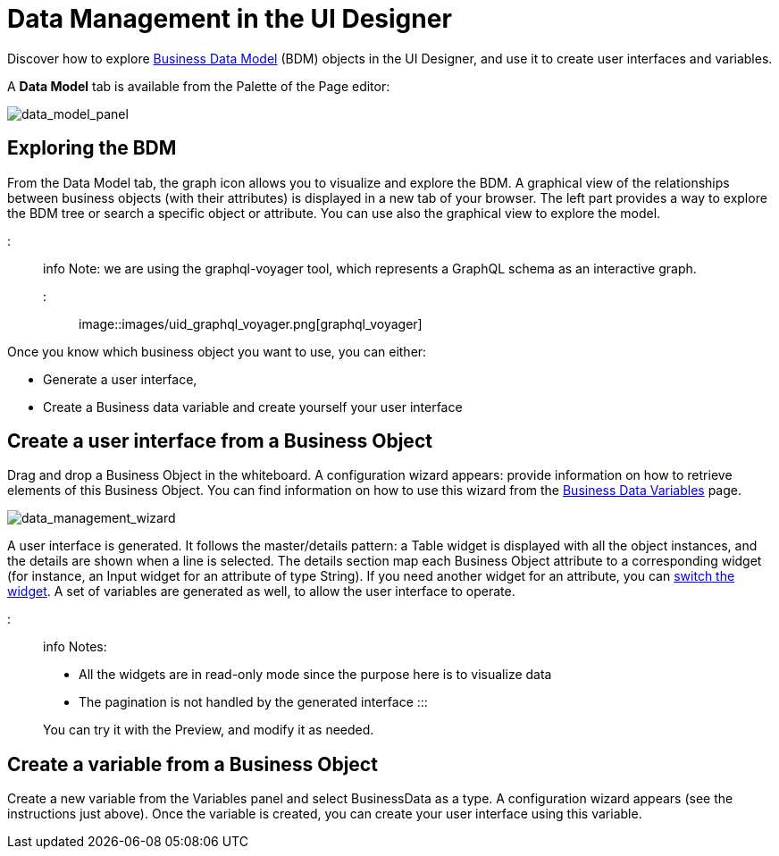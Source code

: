 = Data Management in the UI Designer

Discover how to explore xref:define-business-data-model.adoc[Business Data Model] (BDM) objects in the UI Designer, and use it to create user interfaces and variables.

A *Data Model* tab is available from the Palette of the Page editor:

image::images/uid_data_model_panel.png[data_model_panel]

== Exploring the BDM

From the Data Model tab, the graph icon allows you to visualize and explore the BDM.
A graphical view of the relationships between business objects (with their attributes) is displayed in a new tab of your browser.
The left part provides a way to explore the BDM tree or search a specific object or attribute.
You can use also the graphical view to explore the model.

::: info Note: we are using the graphql-voyager tool, which represents a GraphQL schema as an interactive graph.
:::

image::images/uid_graphql_voyager.png[graphql_voyager]

Once you know which business object you want to use, you can either:

* Generate a user interface,
* Create a Business data variable and create yourself your user interface

== Create a user interface from a Business Object

Drag and drop a Business Object in the whiteboard.
A configuration wizard appears: provide information on how to retrieve elements of this Business Object.
You can find information on how to use this wizard from the xref:variables.adoc[Business Data Variables] page.

image::images/uid_data_management_wizard.png[data_management_wizard]

A user interface is generated.
It follows the master/details pattern: a Table widget is displayed with all the object instances, and the details are shown when a line is selected.
The details section map each Business Object attribute to a corresponding widget (for instance, an Input widget for an attribute of type String).
If you need another widget for an attribute, you can xref:widgets.adoc[switch the widget].
A set of variables are generated as well, to allow the user interface to operate.

::: info Notes:

* All the widgets are in read-only mode since the purpose here is to visualize data
* The pagination is not handled by the generated interface :::

You can try it with the Preview, and modify it as needed.

== Create a variable from a Business Object

Create a new variable from the Variables panel and select BusinessData as a type.
A configuration wizard appears (see the instructions just above).
Once the variable is created, you can create your user interface using this variable.
